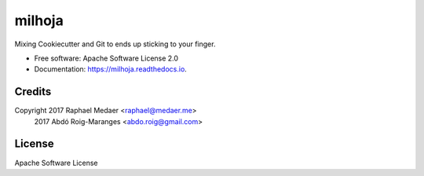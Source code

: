 ===============================
milhoja
===============================


.. image:: https://img.shields.io/pypi/v/milhoja.svg
        :target: https://pypi.python.org/pypi/milhoja

.. image:: https://img.shields.io/travis/rmedaer/milhoja.svg
        :target: https://travis-ci.org/rmedaer/milhoja

.. image:: https://readthedocs.org/projects/milhoja/badge/?version=latest
        :target: https://milhoja.readthedocs.io/en/latest/?badge=latest
        :alt: Documentation Status

.. image:: https://pyup.io/repos/github/rmedaer/milhoja/shield.svg
     :target: https://pyup.io/repos/github/rmedaer/milhoja/
     :alt: Updates


Mixing Cookiecutter and Git to ends up sticking to your finger.


* Free software: Apache Software License 2.0
* Documentation: https://milhoja.readthedocs.io.


Credits
-------

Copyright 2017 Raphael Medaer <raphael@medaer.me>
          2017 Abdó Roig-Maranges <abdo.roig@gmail.com>

License
-------

Apache Software License
